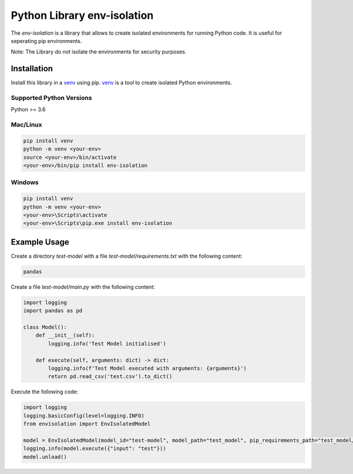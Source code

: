 Python Library env-isolation
========================================

The `env-isolation` is a library that allows to create isolated environments for running Python code. It is useful for seperating pip environments.

Note: The Library do not isolate the environments for security purposes.


Installation
~~~~~~~~~~~~

Install this library in a `venv`_ using pip. `venv`_ is a tool to
create isolated Python environments.

.. _`venv`: https://docs.python.org/3/library/venv.html


Supported Python Versions
^^^^^^^^^^^^^^^^^^^^^^^^^
Python >= 3.6

Mac/Linux
^^^^^^^^^

.. code-block:: console

    pip install venv
    python -m venv <your-env>
    source <your-env>/bin/activate
    <your-env>/bin/pip install env-isolation

Windows
^^^^^^^

.. code-block:: console

    pip install venv
    python -m venv <your-env>
    <your-env>\Scripts\activate
    <your-env>\Scripts\pip.exe install env-isolation

Example Usage
~~~~~~~~~~~~~

Create a directory `test-model` with a file `test-model/requirements.txt` with the following content:

.. code-block:: text

    pandas

Create a file `test-model/main.py` with the following content:

.. code-block:: python
    
    import logging
    import pandas as pd

    class Model():
        def __init__(self):
            logging.info('Test Model initialised')
            
        def execute(self, arguments: dict) -> dict:
            logging.info(f'Test Model executed with arguments: {arguments}')
            return pd.read_csv('test.csv').to_dict()

Execute the following code:

.. code-block:: python

    import logging
    logging.basicConfig(level=logging.INFO)
    from envisolation import EnvIsolatedModel

    model = EnvIsolatedModel(model_id="test-model", model_path="test_model", pip_requirements_path="test_model/requirements.txt")
    logging.info(model.execute({"input": "test"}))
    model.unload()